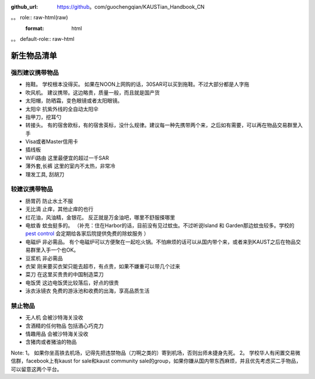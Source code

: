 :github_url: https://github。com/guochengqian/KAUSTian_Handbook_CN

。。 role:: raw-html(raw)
   :format: html
。。 default-role:: raw-html

新生物品清单
============

强烈建议携带物品
-------
* 拖鞋。 学校根本没得买。 如果在NOON上网购的话，30SAR可以买到拖鞋。不过大部分都是人字拖
* 吹风机。 建议携带。这边略贵，质量一般，而且就是国产货
* 太阳帽，防晒霜，变色眼镜或者太阳眼镜。 
* 太阳伞 抗紫外线的全自动太阳伞
* 指甲刀，挖耳勺
* 转接头。  有的宿舍欧标，有的宿舍英标，没什么规律。建议每一种先携带两个来，之后如有需要，可以再在物品交易群里入手
* Visa或者Master信用卡
* 插线板
* WiFi路由 这里最便宜的超过一千SAR
* 薄外套,长裤 这里的室内不太热，非常冷
* 理发工具, 刮胡刀

较建议携带物品
-------
* 肠胃药 防止水土不服
* 无比滴 止痒，其他止痒的也行
* 红花油，风油精，金银花。 反正就是万金油吧，哪里不舒服搽哪里
* 电蚊香 蚊虫挺多的。 （补充：住在Harbor的话，目前没有见过蚊虫。不过听说Island 和 Garden那边蚊虫较多。学校的 `pest control <https://communitylife.kaust.edu.sa/services/housing-guest-services/service-partners/pest-control-waste-management>`_ 会定期给各家后院提供免费的除蚊服务 ）
* 电磁炉 非必需品。 有个电磁炉可以方便聚在一起吃火锅。不怕麻烦的话可以从国内带个来，或者来到KAUST之后在物品交易群里入手一个也OK。
* 豆浆机 非必需品
* 衣架 刚来要买衣架只能去超市，有点贵，如果不嫌重可以带几个过来
* 菜刀 在这里买贵贵的中国制造菜刀
* 电饭煲 这边电饭煲比较落后，好点的很贵
* 泳衣泳镜衣 免费的游泳池和收费的出海，享高品质生活


禁止物品
---------
* 无人机 会被沙特海关没收
* 含酒精的任何物品 包括酒心巧克力
* 情趣用品 会被沙特海关没收
* 含猪肉或者猪油的物品

Note:
1。 如果你坐高铁去机场，记得先把违禁物品（刀啊之类的）寄到机场，否则出师未捷身先死。
2。 学校华人有闲置交易微信群，facebook上有kaust for sale和kaust community sale的group，如果你嫌从国内带东西麻烦，并且优先考虑买二手物品，可以留意这两个平台。